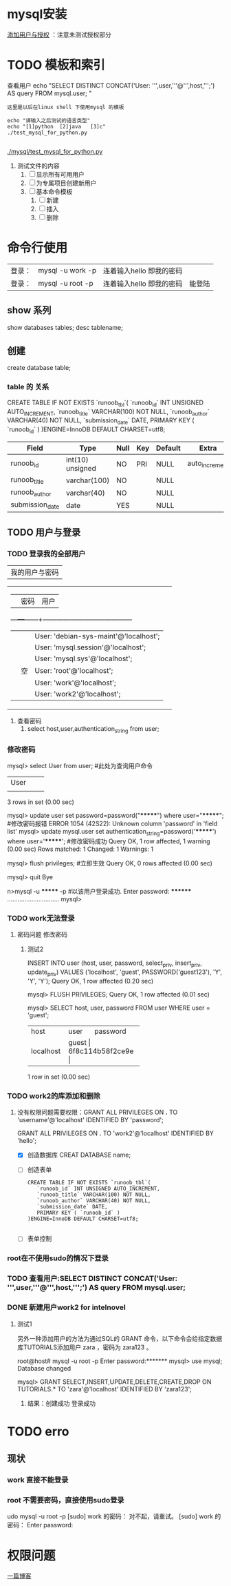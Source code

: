 * mysql安装
[[https://blog.csdn.net/qq_36652619/article/details/81535987][添加用户与授权]] ：注意未测试授权部分

* TODO 模板和索引

查看用户
echo "SELECT DISTINCT CONCAT('User: ''',user,'''@''',host,''';') AS query FROM mysql.user;  "

: 这里是以后在linux shell 下使用mysql 的模板
#+BEGIN_SRC  shell_script
echo "请输入之后测试的语言类型"
echo "[1]python  [2]java   [3]c"
./test_mysql_for_python.py

#+END_SRC
[[./mysql/test_mysql_for_python.py]]
1. 测试文件的内容
   1. [ ] 显示所有可用用户
   2. [ ] 为专属项目创建新用户
   3. [ ] 基本命令模板
      1. [ ] 新建
      2. [ ] 插入
      3. [ ] 删除

* 命令行使用
| 登录： | mysql -u work -p | 连着输入hello 即我的密码 |   |
| 登录： | mysql -u root -p | 连着输入hello 即我的密码 | 能登陆 |
** show 系列
show   databases tables;
desc tablename;
** 创建
create  database table;
*** table  的 关系

CREATE TABLE IF NOT EXISTS `runoob_tbl`(
   `runoob_id` INT UNSIGNED AUTO_INCREMENT,
   `runoob_title` VARCHAR(100) NOT NULL,
   `runoob_author` VARCHAR(40) NOT NULL,
   `submission_date` DATE,
   PRIMARY KEY ( `runoob_id` )
   )ENGINE=InnoDB DEFAULT CHARSET=utf8;
|-----------------+------------------+------+-----+---------+----------------|
| Field           | Type             | Null | Key | Default | Extra          |
|-----------------+------------------+------+-----+---------+----------------|
| runoob_id       | int(10) unsigned | NO   | PRI | NULL    | auto_increment |
| runoob_title    | varchar(100)     | NO   |     | NULL    |                |
| runoob_author   | varchar(40)      | NO   |     | NULL    |                |
| submission_date | date             | YES  |     | NULL    |                |

** TODO 用户与登录
*** TODO 登录我的全部用户
| 我的用户与密码 |
+------------------------------------------+
|   |   | 密码 | 用户                                  |
|---+---+------+---------------------------------------|
|   |   |      | User: 'debian-sys-maint'@'localhost'; |
|   |   |      | User: 'mysql.session'@'localhost';    |
|   |   |      | User: 'mysql.sys'@'localhost';        |
|   |   | 空    | User: 'root'@'localhost';             |
|   |   |      | User: 'work'@'localhost';             |
|   |   |      | User: 'work2'@'localhost';            |
+---------------------------------------+


1. 查看密码
   1. select host,user,authentication_string from user;

*** 修改密码
mysql> select User from user;  #此处为查询用户命令
+-----------+
| User      |
+-----------+
| *******  |
| mysql.sys |
| root      |
+-----------+
3 rows in set (0.00 sec)

mysql> update user set password=password("*******") where user="*******";  #修改密码报错
ERROR 1054 (42S22): Unknown column 'password' in 'field list'
mysql> update mysql.user set authentication_string=password('*******') where user='*******';  #修改密码成功
Query OK, 1 row affected, 1 warning (0.00 sec)
Rows matched: 1  Changed: 1  Warnings: 1

mysql> flush privileges;  #立即生效
Query OK, 0 rows affected (0.00 sec)

mysql> quit
Bye

n>mysql -u ******* -p #以该用户登录成功.
Enter password: ********
…………………………
mysql>


*** TODO work无法登录
**** 密码问题 修改密码
***** 测试2
 INSERT INTO user
          (host, user, password,
           select_priv, insert_priv, update_priv)
           VALUES ('localhost', 'guest',
           PASSWORD('guest123'), 'Y', 'Y', 'Y');
Query OK, 1 row affected (0.20 sec)

mysql> FLUSH PRIVILEGES;
Query OK, 1 row affected (0.01 sec)

mysql> SELECT host, user, password FROM user WHERE user = 'guest';
+-----------+---------+------------------+
| host      | user    | password         |
+-----------+---------+------------------+
| localhost | guest | 6f8c114b58f2ce9e |
+-----------+---------+------------------+
1 row in set (0.00 sec)
*** TODO work2的库添加和删除
**** 没有权限问题需要权限：GRANT ALL PRIVILEGES ON *.* TO 'username'@'localhost' IDENTIFIED BY 'password';
  GRANT ALL PRIVILEGES ON *.* TO 'work2'@'localhost' IDENTIFIED BY 'hello';
- [X]  创造数据库 CREAT DATABASE name;
- [ ] 创造表单
    #+BEGIN_SRC
CREATE TABLE IF NOT EXISTS `runoob_tbl`(
   `runoob_id` INT UNSIGNED AUTO_INCREMENT,
   `runoob_title` VARCHAR(100) NOT NULL,
   `runoob_author` VARCHAR(40) NOT NULL,
   `submission_date` DATE,
   PRIMARY KEY ( `runoob_id` )
)ENGINE=InnoDB DEFAULT CHARSET=utf8;

    #+END_SRC
- [ ]  表单控制

*** root在不使用sudo的情况下登录
*** TODO 查看用户:SELECT DISTINCT CONCAT('User: ''',user,'''@''',host,''';') AS query FROM mysql.user;
*** DONE 新建用户work2 for intelnovel
CLOSED: [2019-01-22 二 19:23]
:LOGBOOK:
- State "DONE"       from "TODO"       [2019-01-22 二 19:23]
:END:
**** 测试1
 另外一种添加用户的方法为通过SQL的 GRANT 命令，以下命令会给指定数据库TUTORIALS添加用户 zara ，密码为 zara123 。

root@host# mysql -u root -p
Enter password:*******
mysql> use mysql;
Database changed

mysql> GRANT SELECT,INSERT,UPDATE,DELETE,CREATE,DROP
     ON TUTORIALS.*
     TO 'zara'@'localhost'
     IDENTIFIED BY 'zara123';
***** 结果：创建成功 登录成功

* TODO erro
SCHEDULED: <2019-01-22 二>
** 现状
*** work 直接不能登录
*** root   不需要密码，直接使用sudo登录
udo mysql -u root -p
[sudo] work 的密码：
对不起，请重试。
[sudo] work 的密码：
Enter password:

* 权限问题
[[https://www.cnblogs.com/SQL888/p/5748824.html][一篇博客]]
